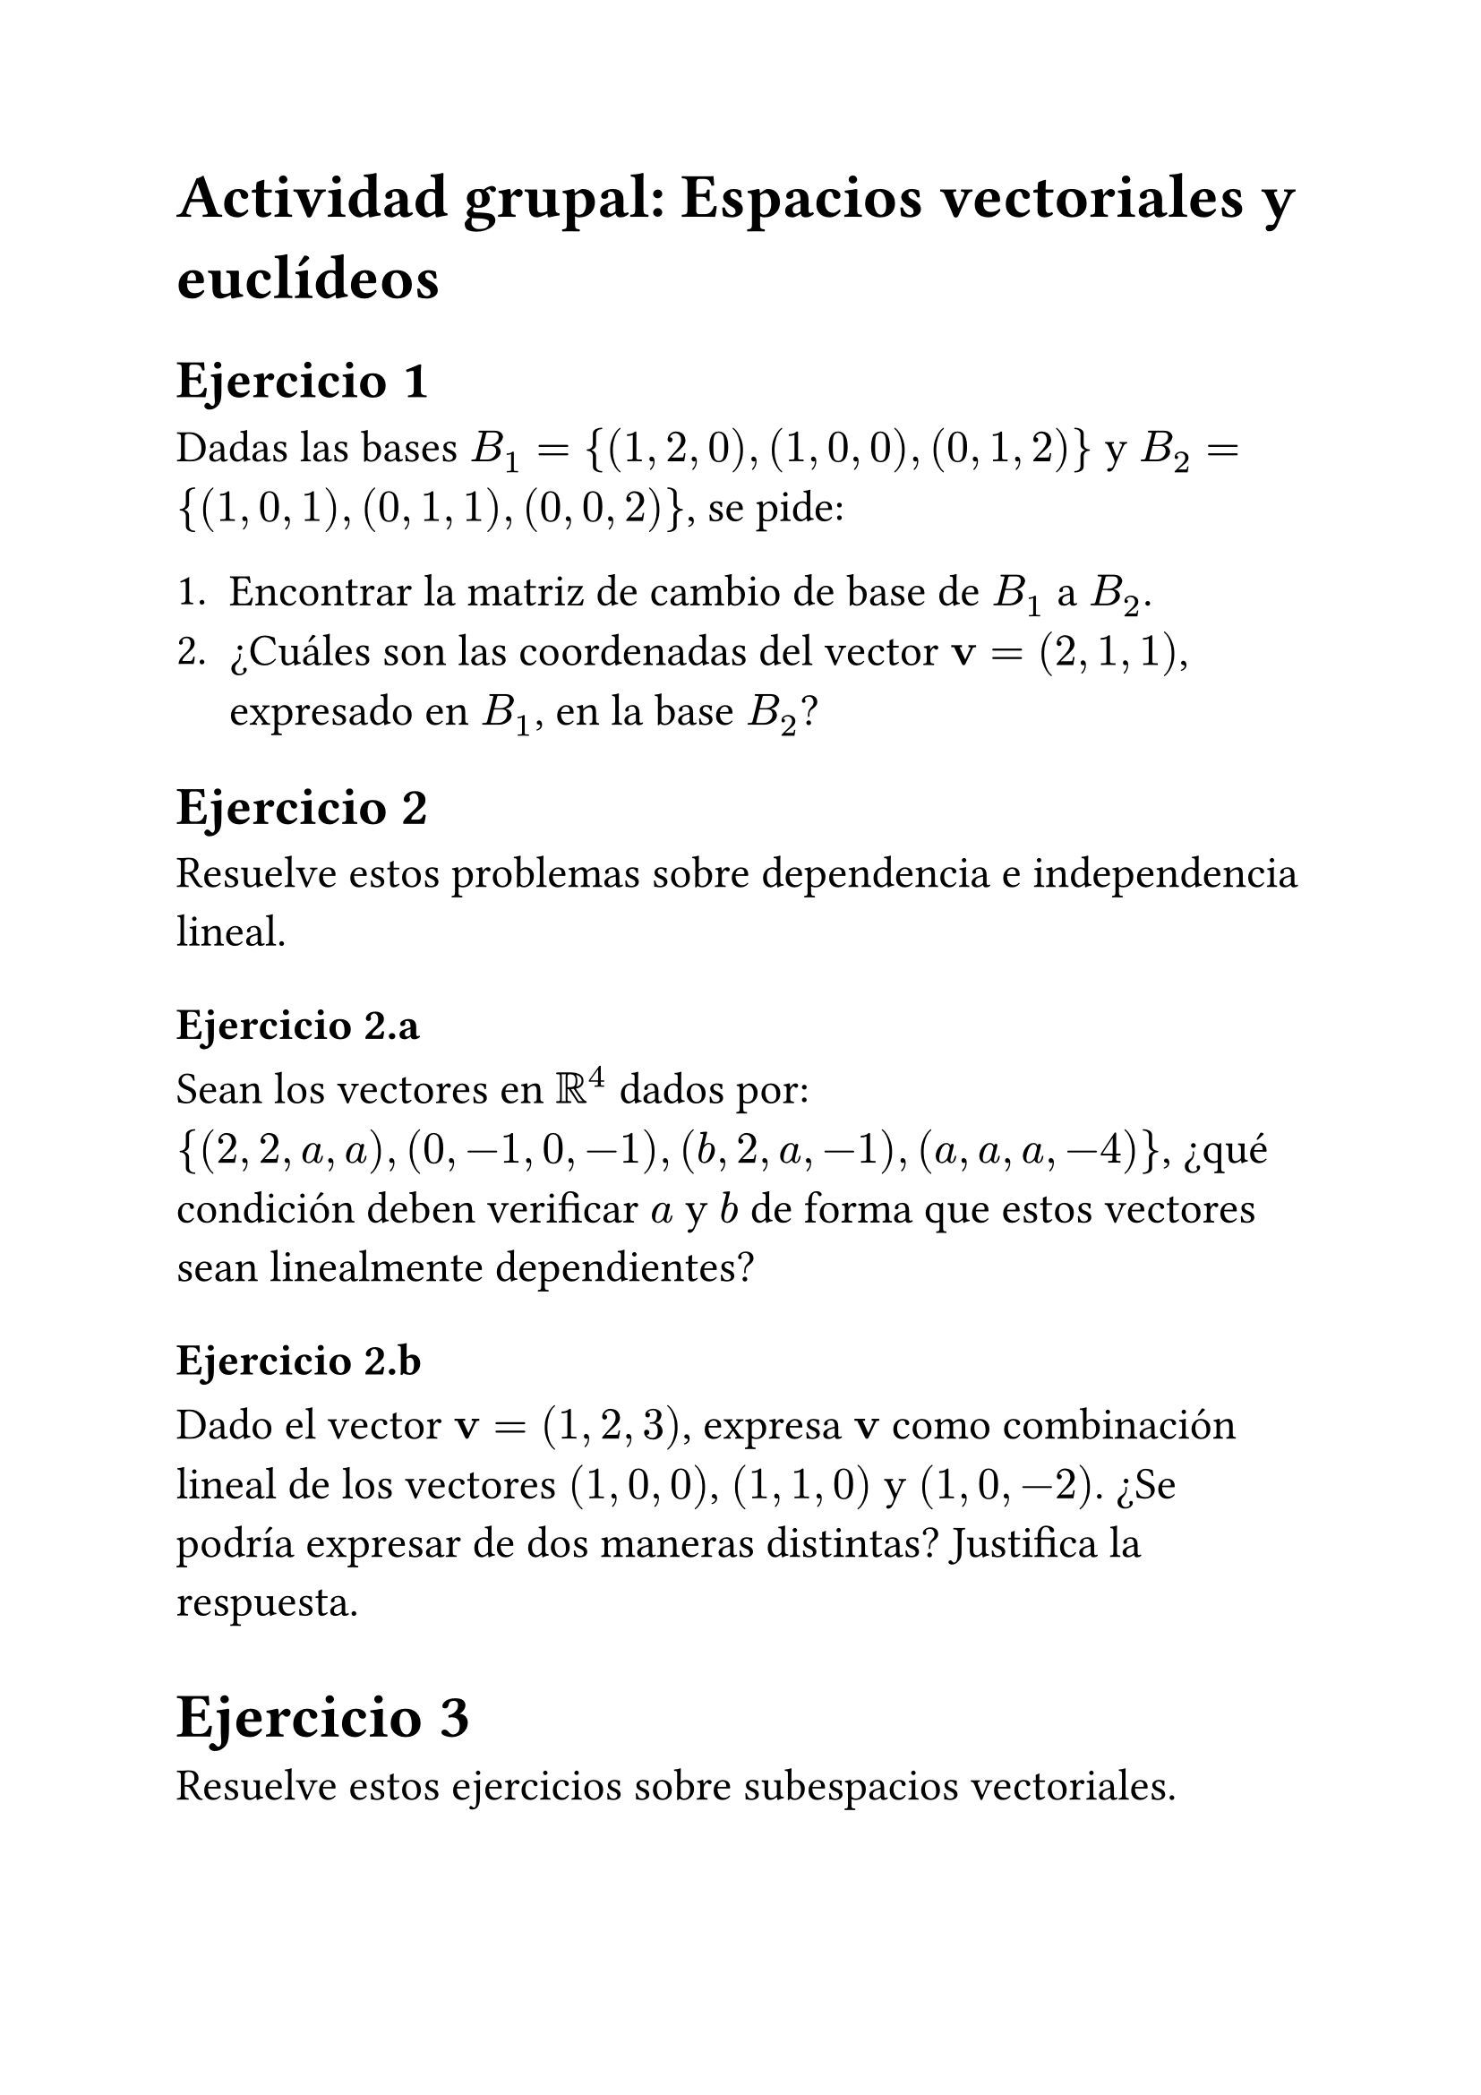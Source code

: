 #let uu = math.bold(math.upright("u"))
#let vv = math.bold(math.upright("v"))
#let ww = math.bold(math.upright("w"))
#let ee = math.bold(math.upright("e"))
#let aa = math.alpha
#let oo = [*0*]

#set text(font: "Calibri", size: 18pt, lang: "es")
= Actividad grupal: Espacios vectoriales y euclídeos
<actividad-grupal-espacios-vectoriales-y-euclídeos>
== Ejercicio 1
<ejercicio-1>
Dadas las bases $B_1 = { (1 , 2 , 0) , (1 , 0 , 0) , (0 , 1 , 2) }$ y
$B_2 = { (1 , 0 , 1) , (0 , 1 , 1) , (0 , 0 , 2) }$, se pide:

+ Encontrar la matriz de cambio de base de $B_1$ a $B_2$.
+ ¿Cuáles son las coordenadas del vector $vv = (2 , 1 , 1)$, expresado en
  $B_1$, en la base $B_2$?

== Ejercicio 2
<ejercicio-2>
Resuelve estos problemas sobre dependencia e independencia lineal.

=== Ejercicio 2.a
<ejercicio-2.a>
Sean los vectores en $bb(R)^4$ dados por:
${ (2 , 2 , a , a) , (0 , - 1 , 0 , - 1) , (b , 2 , a , - 1) , (a , a , a , - 4) }$,
¿qué condición deben verificar $a$ y $b$ de forma que estos vectores
sean linealmente dependientes?

=== Ejercicio 2.b
<ejercicio-2.b>
Dado el vector $upright(bold(v)) = (1 , 2 , 3)$, expresa
$upright(bold(v))$ como combinación lineal de los vectores
$(1 , 0 , 0)$, $(1 , 1 , 0)$ y $(1 , 0 , - 2)$. ¿Se podría expresar de
dos maneras distintas? Justifica la respuesta.

= Ejercicio 3

Resuelve estos ejercicios sobre subespacios vectoriales.

=== Ejercicio 3.a
<ejercicio-3.a>
Demuestra que el conjunto
$S = { (x , y , z , t) in bb(R)^4 med \| med 2 x + 2 y - t = 0 , y = 0 }$
es un subespacio vectorial de $bb(R)^4$. Calcula su dimensión y una
base.

=== Ejercicicio 3.b
<ejercicicio-3.b>
Sea el subespacio vectorial
$ T = { (1 , 2 , 3 , 4) , (0 , 1 , 0 , 0) , (1 , 0 , 2 , 0) } , $ calcula
su dimensión y una base.

=== Ejercicio 3.c
<ejercicio-3.c>
Obtén la dimensión y una base de los subespacios $S sect T$ y $S + T$.

== Ejercicio 4
<ejercicio-4>
Sea la matriz: $ M = mat(delim: "[", 1, - 2; 2, - 1; 4, 1) med . $

+ Comprueba que $M$ tiene columnas ortogonales.
+ Construye otra matriz $N$ añadiendo el vector
  $ee_3 = (1 , 0 , 0) med in bb(R)^3$ como última columna de $M$. Aplica
  el proceso de Gram-Schmidt a las columnas de $N$ para
  ortonormalizarlas.
+ Forma la matriz $A$ con las columnas de $N$ ortonormales y comprueba
  que $A$ es una matriz ortogonal (es decir, que $A^(⊺) A = I$).
+ Calcula las coordenadas del vector $(- 1 , - 3 , 2)$ en la base de
  $bb(R)^3$ formada por las columnas de $A$.
